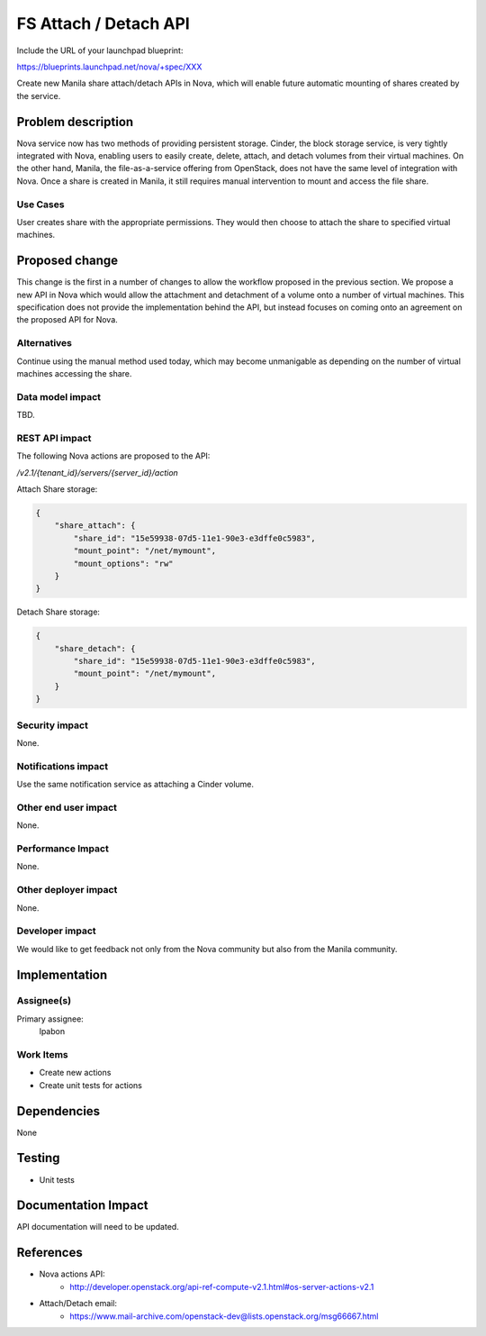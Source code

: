 ..
 This work is licensed under a Creative Commons Attribution 3.0 Unported
 License.

 http://creativecommons.org/licenses/by/3.0/legalcode

==========================================
FS Attach / Detach API
==========================================

Include the URL of your launchpad blueprint:

https://blueprints.launchpad.net/nova/+spec/XXX

Create new Manila share attach/detach APIs in Nova, which will enable future
automatic mounting of shares created by the service.

Problem description
===================

Nova service now has two methods of providing persistent storage.  Cinder, the
block storage service, is very tightly integrated with Nova, enabling users
to easily create, delete, attach, and detach volumes from their virtual
machines.  On the other hand, Manila, the file-as-a-service offering from
OpenStack, does not have the same level of integration with Nova.  Once a share
is created in Manila, it still requires manual intervention to mount and access
the file share.

Use Cases
---------

User creates share with the appropriate permissions.  They would then choose
to attach the share to specified virtual machines.

Proposed change
===============

This change is the first in a number of changes to allow the workflow proposed
in the previous section.  We propose a new API in Nova which would allow the
attachment and detachment of a volume onto a number of virtual machines.  This
specification does not provide the implementation behind the API, but instead
focuses on coming onto an agreement on the proposed API for Nova.

Alternatives
------------

Continue using the manual method used today, which may become unmanigable as
depending on the number of virtual machines accessing the share.

Data model impact
-----------------

TBD.

REST API impact
---------------

The following Nova actions are proposed to the API:

`/v2.1/​{tenant_id}​/servers/​{server_id}​/action`

Attach Share storage:

.. code-block:: json

  {
      "share_attach": {
          "share_id": "15e59938-07d5-11e1-90e3-e3dffe0c5983",
          "mount_point": "/net/mymount",
          "mount_options": "rw"
      }
  }

Detach Share storage:

.. code-block:: json

  {
      "share_detach": {
          "share_id": "15e59938-07d5-11e1-90e3-e3dffe0c5983",
          "mount_point": "/net/mymount",
      }
  }

Security impact
---------------

None.

Notifications impact
--------------------

Use the same notification service as attaching a Cinder volume.

Other end user impact
---------------------

None.

Performance Impact
------------------

None.

Other deployer impact
---------------------

None.

Developer impact
----------------

We would like to get feedback not only from the Nova community but also from
the Manila community.

Implementation
==============

Assignee(s)
-----------

Primary assignee:
  lpabon

Work Items
----------

* Create new actions
* Create unit tests for actions

Dependencies
============

None


Testing
=======

* Unit tests

Documentation Impact
====================

API documentation will need to be updated.

References
==========

* Nova actions API:
    * http://developer.openstack.org/api-ref-compute-v2.1.html#os-server-actions-v2.1
* Attach/Detach email:
    * https://www.mail-archive.com/openstack-dev@lists.openstack.org/msg66667.html


